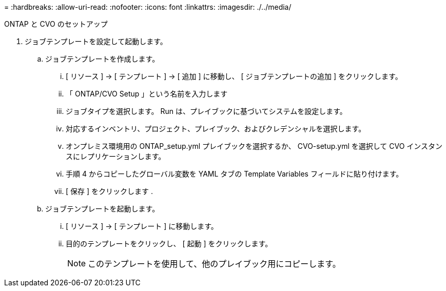 = 
:hardbreaks:
:allow-uri-read: 
:nofooter: 
:icons: font
:linkattrs: 
:imagesdir: ./../media/


ONTAP と CVO のセットアップ

. ジョブテンプレートを設定して起動します。
+
.. ジョブテンプレートを作成します。
+
... [ リソース ] → [ テンプレート ] → [ 追加 ] に移動し、 [ ジョブテンプレートの追加 ] をクリックします。
... 「 ONTAP/CVO Setup 」という名前を入力します
... ジョブタイプを選択します。 Run は、プレイブックに基づいてシステムを設定します。
... 対応するインベントリ、プロジェクト、プレイブック、およびクレデンシャルを選択します。
... オンプレミス環境用の ONTAP_setup.yml プレイブックを選択するか、 CVO-setup.yml を選択して CVO インスタンスにレプリケーションします。
... 手順 4 からコピーしたグローバル変数を YAML タブの Template Variables フィールドに貼り付けます。
... [ 保存 ] をクリックします .


.. ジョブテンプレートを起動します。
+
... [ リソース ] → [ テンプレート ] に移動します。
... 目的のテンプレートをクリックし、 [ 起動 ] をクリックします。
+

NOTE: このテンプレートを使用して、他のプレイブック用にコピーします。






